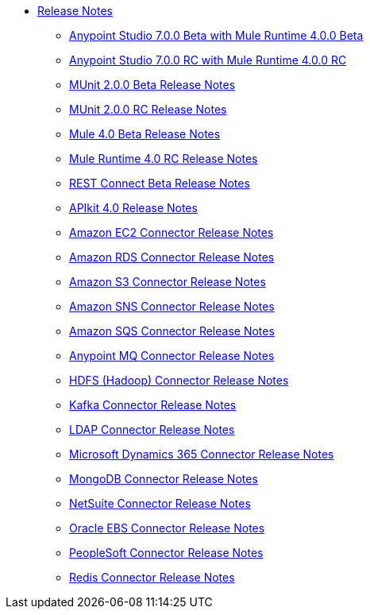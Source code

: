 // Master TOC

* link:/release-notes/index[Release Notes]
** link:/release-notes/anypoint-studio-7.0-beta-with-4.0-runtime-release-notes[Anypoint Studio 7.0.0 Beta with Mule Runtime 4.0.0 Beta]
** link:/release-notes/anypoint-studio-7.0-rc-with-4.0-runtime-release-notes[Anypoint Studio 7.0.0 RC with Mule Runtime 4.0.0 RC]
** link:/release-notes/munit-2.0.0-beta-release-notes[MUnit 2.0.0 Beta Release Notes]
** link:/release-notes/munit-2.0.0-rc-release-notes[MUnit 2.0.0 RC Release Notes]
** link:/release-notes/mule-4.0-beta-release-notes[Mule 4.0 Beta Release Notes]
** link:/release-notes/mule-4.0-rc-release-notes[Mule Runtime 4.0 RC Release Notes]
** link:/release-notes/rest-connect-release-notes[REST Connect Beta Release Notes]
** link:/release-notes/apikit-4.0-release-notes[APIkit 4.0 Release Notes]
** link:/release-notes/amazon-ec2-connector-release-notes[Amazon EC2 Connector Release Notes]
** link:/release-notes/amazon-rds-connector-release-notes[Amazon RDS Connector Release Notes]
** link:/release-notes/amazon-s3-connector-release-notes[Amazon S3 Connector Release Notes]
** link:/release-notes/amazon-sns-connector-release-notes[Amazon SNS Connector Release Notes]
** link:/release-notes/amazon-sqs-connector-release-notes[Amazon SQS Connector Release Notes]
** link:/release-notes/anypoint-mq-connector-release-notes[Anypoint MQ Connector Release Notes]
** link:/release-notes/hdfs-connector-release-notes[HDFS (Hadoop) Connector Release Notes]
** link:/release-notes/kafka-connector-release-notes[Kafka Connector Release Notes]
** link:/release-notes/ldap-connector-release-notes[LDAP Connector Release Notes]
** link:/release-notes/microsoft-dynamics-365-connector-release-notes[Microsoft Dynamics 365 Connector Release Notes]
** link:/release-notes/mongodb-connector-release-notes[MongoDB Connector Release Notes]
** link:/release-notes/netsuite-connector-release-notes[NetSuite Connector Release Notes]
** link:/release-notes/oracle-ebs-connector-release-notes[Oracle EBS Connector Release Notes]
** link:/release-notes/peoplesoft-connector-release-notes[PeopleSoft Connector Release Notes]
** link:/release-notes/redis-connector-release-notes[Redis Connector Release Notes]
